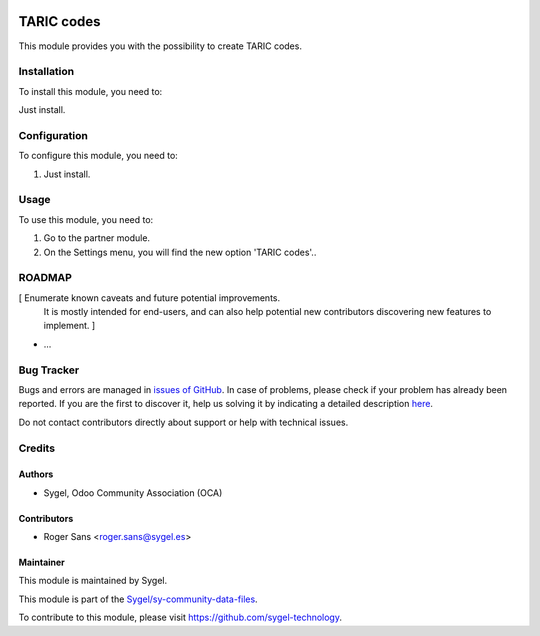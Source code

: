 .. image:: https://img.shields.io/badge/licence-AGPL--3-blue.svg
	:target: http://www.gnu.org/licenses/agpl
	:alt: License: AGPL-3


===================
TARIC codes
===================
This module provides you with the possibility to create TARIC codes.


Installation
===================
To install this module, you need to:

Just install.


Configuration
===================

To configure this module, you need to:

#. Just install.


Usage
===================

To use this module, you need to:

#. Go to the partner module.
#. On the Settings menu, you will find the new option 'TARIC codes'..


ROADMAP
=======

[ Enumerate known caveats and future potential improvements.
  It is mostly intended for end-users, and can also help
  potential new contributors discovering new features to implement. ]

* ...


Bug Tracker
===========

Bugs and errors are managed in `issues of GitHub <https://github.com/sygel-technology/sy-community-data-files/issues>`_.
In case of problems, please check if your problem has already been
reported. If you are the first to discover it, help us solving it by indicating
a detailed description `here <https://github.com/sygel-technology/sy-community-data-files/issues/new>`_.

Do not contact contributors directly about support or help with technical issues.


Credits
=======

Authors
~~~~~~~

* Sygel, Odoo Community Association (OCA)


Contributors
~~~~~~~~~~~~

* Roger Sans <roger.sans@sygel.es>


Maintainer
~~~~~~~~~~

This module is maintained by Sygel.

.. image:: https://www.sygel.es/logo.png
   :alt: Sygel
   :target: https://www.sygel.es


This module is part of the `Sygel/sy-community-data-files <https://github.com/sygel-technology/sy-community-data-files>`_.

To contribute to this module, please visit https://github.com/sygel-technology.